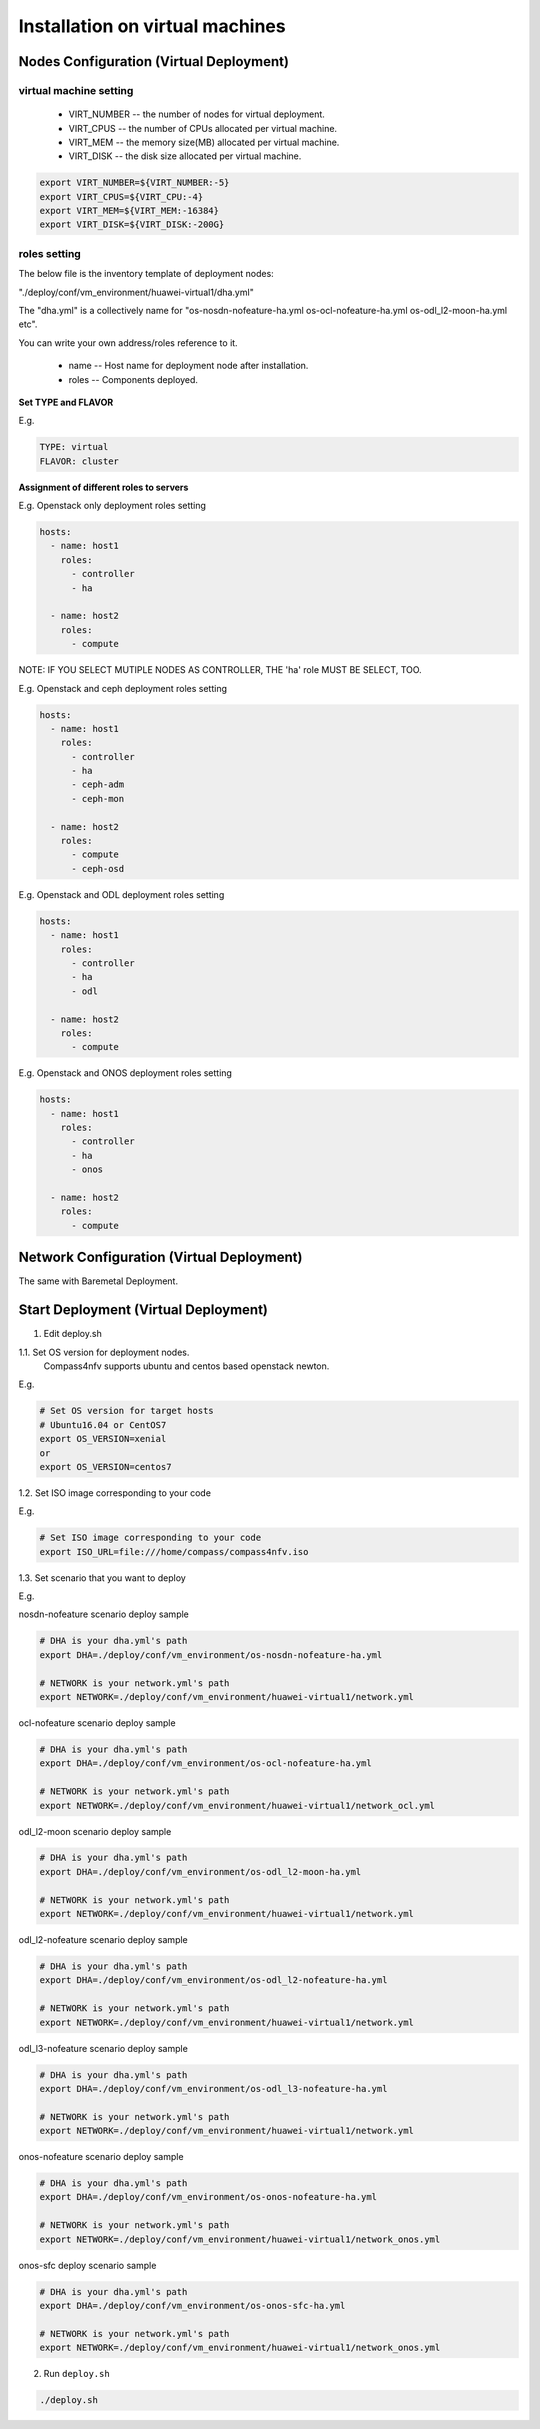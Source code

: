 .. This work is licensed under a Creative Commons Attribution 4.0 International Licence.
.. http://creativecommons.org/licenses/by/4.0
.. (c) by Weidong Shao (HUAWEI) and Justin Chi (HUAWEI)

Installation on virtual machines
================================

Nodes Configuration (Virtual Deployment)
----------------------------------------

virtual machine setting
~~~~~~~~~~~~~~~~~~~~~~~

        - VIRT_NUMBER -- the number of nodes for virtual deployment.

        - VIRT_CPUS -- the number of CPUs allocated per virtual machine.

        - VIRT_MEM -- the memory size(MB) allocated per virtual machine.

        - VIRT_DISK -- the disk size allocated per virtual machine.

.. code-block:: bash

    export VIRT_NUMBER=${VIRT_NUMBER:-5}
    export VIRT_CPUS=${VIRT_CPU:-4}
    export VIRT_MEM=${VIRT_MEM:-16384}
    export VIRT_DISK=${VIRT_DISK:-200G}


roles setting
~~~~~~~~~~~~~

The below file is the inventory template of deployment nodes:

"./deploy/conf/vm_environment/huawei-virtual1/dha.yml"

The "dha.yml" is a collectively name for "os-nosdn-nofeature-ha.yml
os-ocl-nofeature-ha.yml os-odl_l2-moon-ha.yml etc".

You can write your own address/roles reference to it.

        - name -- Host name for deployment node after installation.

        - roles -- Components deployed.

**Set TYPE and FLAVOR**

E.g.

.. code-block:: yaml

    TYPE: virtual
    FLAVOR: cluster

**Assignment of different roles to servers**

E.g. Openstack only deployment roles setting

.. code-block:: yaml

    hosts:
      - name: host1
        roles:
          - controller
          - ha

      - name: host2
        roles:
          - compute

NOTE:
IF YOU SELECT MUTIPLE NODES AS CONTROLLER, THE 'ha' role MUST BE SELECT, TOO.

E.g. Openstack and ceph deployment roles setting

.. code-block:: yaml

    hosts:
      - name: host1
        roles:
          - controller
          - ha
          - ceph-adm
          - ceph-mon

      - name: host2
        roles:
          - compute
          - ceph-osd

E.g. Openstack and ODL deployment roles setting

.. code-block:: yaml

    hosts:
      - name: host1
        roles:
          - controller
          - ha
          - odl

      - name: host2
        roles:
          - compute

E.g. Openstack and ONOS deployment roles setting

.. code-block:: yaml

    hosts:
      - name: host1
        roles:
          - controller
          - ha
          - onos

      - name: host2
        roles:
          - compute

Network Configuration (Virtual Deployment)
------------------------------------------

The same with Baremetal Deployment.

Start Deployment (Virtual Deployment)
-------------------------------------

1. Edit deploy.sh

1.1. Set OS version for deployment nodes.
     Compass4nfv supports ubuntu and centos based openstack newton.

E.g.

.. code-block:: bash

    # Set OS version for target hosts
    # Ubuntu16.04 or CentOS7
    export OS_VERSION=xenial
    or
    export OS_VERSION=centos7

1.2. Set ISO image corresponding to your code

E.g.

.. code-block:: bash

    # Set ISO image corresponding to your code
    export ISO_URL=file:///home/compass/compass4nfv.iso

1.3. Set scenario that you want to deploy

E.g.

nosdn-nofeature scenario deploy sample

.. code-block:: bash

    # DHA is your dha.yml's path
    export DHA=./deploy/conf/vm_environment/os-nosdn-nofeature-ha.yml

    # NETWORK is your network.yml's path
    export NETWORK=./deploy/conf/vm_environment/huawei-virtual1/network.yml

ocl-nofeature scenario deploy sample

.. code-block:: bash

    # DHA is your dha.yml's path
    export DHA=./deploy/conf/vm_environment/os-ocl-nofeature-ha.yml

    # NETWORK is your network.yml's path
    export NETWORK=./deploy/conf/vm_environment/huawei-virtual1/network_ocl.yml

odl_l2-moon scenario deploy sample

.. code-block:: bash

    # DHA is your dha.yml's path
    export DHA=./deploy/conf/vm_environment/os-odl_l2-moon-ha.yml

    # NETWORK is your network.yml's path
    export NETWORK=./deploy/conf/vm_environment/huawei-virtual1/network.yml

odl_l2-nofeature scenario deploy sample

.. code-block:: bash

    # DHA is your dha.yml's path
    export DHA=./deploy/conf/vm_environment/os-odl_l2-nofeature-ha.yml

    # NETWORK is your network.yml's path
    export NETWORK=./deploy/conf/vm_environment/huawei-virtual1/network.yml

odl_l3-nofeature scenario deploy sample

.. code-block:: bash

    # DHA is your dha.yml's path
    export DHA=./deploy/conf/vm_environment/os-odl_l3-nofeature-ha.yml

    # NETWORK is your network.yml's path
    export NETWORK=./deploy/conf/vm_environment/huawei-virtual1/network.yml

onos-nofeature scenario deploy sample

.. code-block:: bash

    # DHA is your dha.yml's path
    export DHA=./deploy/conf/vm_environment/os-onos-nofeature-ha.yml

    # NETWORK is your network.yml's path
    export NETWORK=./deploy/conf/vm_environment/huawei-virtual1/network_onos.yml

onos-sfc deploy scenario sample

.. code-block:: bash

    # DHA is your dha.yml's path
    export DHA=./deploy/conf/vm_environment/os-onos-sfc-ha.yml

    # NETWORK is your network.yml's path
    export NETWORK=./deploy/conf/vm_environment/huawei-virtual1/network_onos.yml

2. Run ``deploy.sh``

.. code-block:: bash

    ./deploy.sh
